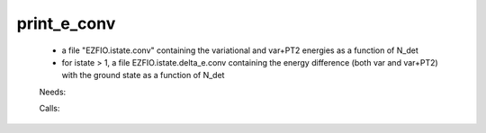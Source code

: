 .. _print_e_conv: 
 
.. program:: print_e_conv 
 
============ 
print_e_conv 
============ 
 
 
  
 * a file "EZFIO.istate.conv" containing the variational and var+PT2 energies as a function of N_det 
  
 * for istate > 1, a file EZFIO.istate.delta_e.conv containing the energy difference (both var and var+PT2) with the ground state as a function of N_det 
 
 Needs: 
 
 .. hlist:: 
    :columns: 3 
 
    * :c:data:`ezfio_filename` 
 
 Calls: 
 
 .. hlist:: 
    :columns: 3 
 
    * :c:func:`routine_e_conv` 
